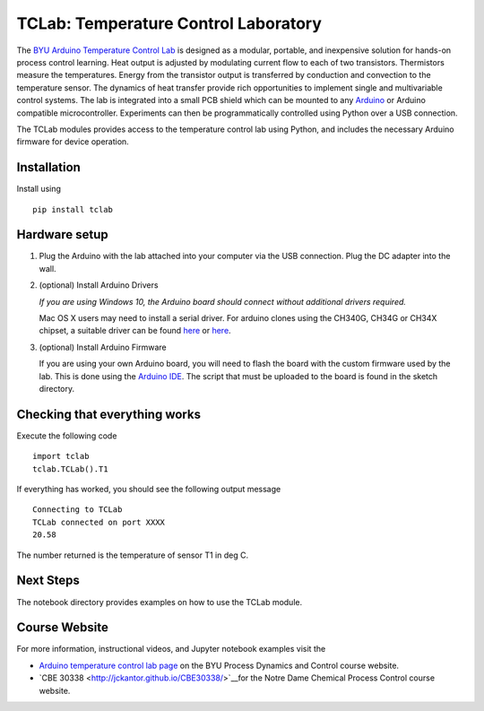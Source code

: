 TCLab: Temperature Control Laboratory
=====================================

The `BYU Arduino Temperature Control Lab <http://apmonitor.com/pdc/index.php/Main/ArduinoTemperatureControl>`__ is designed as a modular, portable, and inexpensive solution for hands-on process control learning.  Heat output is adjusted by modulating current flow to each of two transistors. Thermistors measure the temperatures. Energy from the transistor output is transferred by conduction and convection to the temperature sensor. The dynamics of heat transfer provide rich opportunities to implement single and multivariable control systems. The lab is integrated into a small PCB shield which can be mounted to any `Arduino <https://www.arduino.cc/>`__ or Arduino compatible microcontroller. Experiments can then be programmatically controlled using Python over a USB connection.

The TCLab modules provides access to the temperature control lab using Python, and includes the necessary Arduino firmware for device operation.

Installation
------------

Install using ::

   pip install tclab


Hardware setup
--------------

1. Plug the Arduino with the lab attached into your computer via the USB
   connection. Plug the DC adapter into the wall.

2. (optional) Install Arduino Drivers

   *If you are using Windows 10, the Arduino board should connect
   without additional drivers required.*

   Mac OS X users may need to install a serial driver. For arduino
   clones using the CH340G, CH34G or CH34X chipset, a suitable driver
   can be found `here <https://github.com/MPParsley/ch340g-ch34g-ch34x-mac-os-x-driver>`__ 
   or `here <https://github.com/adrianmihalko/ch340g-ch34g-ch34x-mac-os-x-driver>`__.

3. (optional) Install Arduino Firmware

   If you are using your own Arduino board, you will need to flash the
   board with the custom firmware used by the lab. This is done using
   the `Arduino IDE <https://www.arduino.cc/en/Main/Software>`__. The
   script that must be uploaded to the board is found in the sketch directory.

Checking that everything works
------------------------------

Execute the following code ::

    import tclab
    tclab.TCLab().T1

If everything has worked, you should see the following output message ::

    Connecting to TCLab
    TCLab connected on port XXXX
    20.58

The number returned is the temperature of sensor T1 in deg C.

Next Steps
----------

The notebook directory provides examples on how to use the TCLab module.


Course Website
--------------

For more information, instructional videos, and Jupyter notebook examples visit the 

* `Arduino temperature control lab page <http://apmonitor.com/pdc/index.php/Main/ArduinoTemperatureControl>`__ on the BYU Process Dynamics and Control course website.
* `CBE 30338 <http://jckantor.github.io/CBE30338/>`__for the Notre Dame Chemical Process Control course website.
